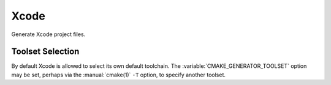 Xcode
-----

Generate Xcode project files.

Toolset Selection
^^^^^^^^^^^^^^^^^

By default Xcode is allowed to select its own default toolchain.
The :variable:`CMAKE_GENERATOR_TOOLSET` option may be set, perhaps
via the :manual:`cmake(1)` ``-T`` option, to specify another toolset.
